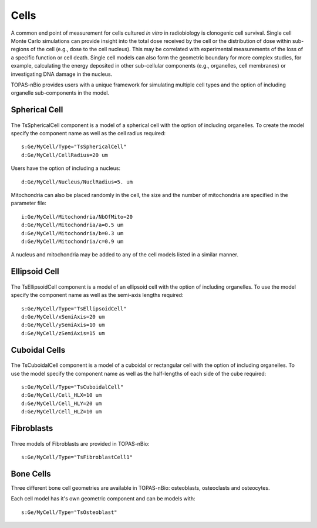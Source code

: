 Cells
=====

A common end point of measurement for cells cultured *in vitro* in radiobiology is clonogenic cell survival. Single cell Monte Carlo simulations can provide insight into the total dose received by the cell or the distribution of dose within sub-regions of the cell (e.g., dose to the cell nucleus). This may be correlated with experimental measurements of the loss of a specific function or cell death. Single cell models can also form the geometric boundary for more complex studies, for example, calculating the energy deposited in other sub-cellular components (e.g., organelles, cell membranes) or investigating DNA damage in the nucleus. 

TOPAS-nBio provides users with a unique framework for simulating multiple cell types and the option of including organelle sub-components in the model. 

Spherical Cell
---------------
.. figure:: images/SphericalCell.png
   :width: 300
   :align: center 


The TsSphericalCell component is a model of a spherical cell with the option of including organelles. 
To create the model specify the component name as well as the cell radius required::  

  s:Ge/MyCell/Type="TsSphericalCell"
  d:Ge/MyCell/CellRadius=20 um

Users have the option of including a nucleus::

  d:Ge/MyCell/Nucleus/NuclRadius=5. um


Mitochondria can also be placed randomly in the cell, the size and the number of mitochondria are specified in the parameter file::

  i:Ge/MyCell/Mitochondria/NbOfMito=20
  d:Ge/MyCell/Mitochondria/a=0.5 um
  d:Ge/MyCell/Mitochondria/b=0.3 um
  d:Ge/MyCell/Mitochondria/c=0.9 um

A nucleus and mitochondria may be added to any of the cell models listed in a similar manner.


Ellipsoid Cell
--------------
.. figure:: images/EllipsoidCell.png
   :width: 300
   :align: center

The TsEllipsoidCell component is a model of an ellipsoid cell with the option of including organelles. 
To use the model specify the component name as well as the semi-axis lengths required:: 

  s:Ge/MyCell/Type="TsEllipsoidCell"
  d:Ge/MyCell/xSemiAxis=20 um
  d:Ge/MyCell/ySemiAxis=10 um
  d:Ge/MyCell/zSemiAxis=15 um


Cuboidal Cells
--------------
.. figure:: images/CubodialCell.png
   :width: 300
   :align: center 

The TsCuboidalCell component is a model of a cuboidal or rectangular cell with the option of including organelles. 
To use the model specify the component name as well as the half-lengths of each side of the cube required:: 

  s:Ge/MyCell/Type="TsCuboidalCell"
  d:Ge/MyCell/Cell_HLX=10 um
  d:Ge/MyCell/Cell_HLY=20 um
  d:Ge/MyCell/Cell_HLZ=10 um



Fibroblasts
-----------
.. figure:: images/FibroblastCell1.png
   :width: 300
 
.. figure:: images/FibroblastCell2.png
   :width: 300

.. figure:: images/FibroblastCell3.png
   :width: 300

Three models of Fibroblasts are provided in TOPAS-nBio::

  s:Ge/MyCell/Type="TsFibroblastCell1"



Bone Cells
----------

Three different bone cell geometries are available in TOPAS-nBio: osteoblasts, osteoclasts and osteocytes.

Each cell model has it's own geometric component and can be models with::

  s:Ge/MyCell/Type="TsOsteoblast"
   
